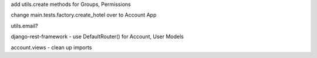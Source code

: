 add utils.create methods for Groups, Permissions

change main.tests.factory.create_hotel over to Account App

utils.email?

django-rest-framework - use DefaultRouter() for Account, User Models

account.views - clean up imports